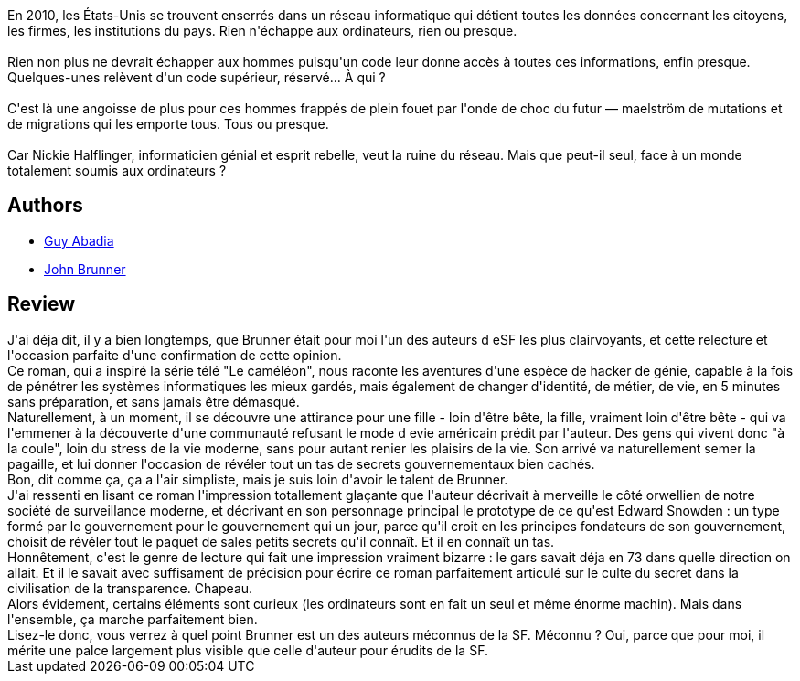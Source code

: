 :jbake-type: post
:jbake-status: published
:jbake-title: Sur l'onde de choc
:jbake-tags:  anticipation, complot, consomation, cyberpunk,_année_2014,_mois_juil.,_note_5,rayon-imaginaire,read
:jbake-date: 2014-07-19
:jbake-depth: ../../
:jbake-uri: goodreads/books/9782253052708.adoc
:jbake-bigImage: https://i.gr-assets.com/images/S/compressed.photo.goodreads.com/books/1333962952l/13588921._SX98_.jpg
:jbake-smallImage: https://i.gr-assets.com/images/S/compressed.photo.goodreads.com/books/1333962952l/13588921._SX50_.jpg
:jbake-source: https://www.goodreads.com/book/show/13588921
:jbake-style: goodreads goodreads-book

++++
<div class="book-description">
En 2010, les États-Unis se trouvent enserrés dans un réseau informatique qui détient toutes les données concernant les citoyens, les firmes, les institutions du pays. Rien n'échappe aux ordinateurs, rien ou presque.<br /><br />Rien non plus ne devrait échapper aux hommes puisqu'un code leur donne accès à toutes ces informations, enfin presque. Quelques-unes relèvent d'un code supérieur, réservé... À qui ?<br /><br />C'est là une angoisse de plus pour ces hommes frappés de plein fouet par l'onde de choc du futur — maelström de mutations et de migrations qui les emporte tous. Tous ou presque.<br /><br />Car Nickie Halflinger, informaticien génial et esprit rebelle, veut la ruine du réseau. Mais que peut-il seul, face à un monde totalement soumis aux ordinateurs ?
</div>
++++


## Authors
* link:../authors/2709.html[Guy Abadia]
* link:../authors/23113.html[John Brunner]



## Review

++++
J'ai déja dit, il y a bien longtemps, que Brunner était pour moi l'un des auteurs d eSF les plus clairvoyants, et cette relecture et l'occasion parfaite d'une confirmation de cette opinion.<br/>Ce roman, qui a inspiré la série télé "Le caméléon", nous raconte les aventures d'une espèce de hacker de génie, capable à la fois de pénétrer les systèmes informatiques les mieux gardés, mais également de changer d'identité, de métier, de vie, en 5 minutes sans préparation, et sans jamais être démasqué.<br/>Naturellement, à un moment, il se découvre une attirance pour une fille - loin d'être bête, la fille, vraiment loin d'être bête - qui va l'emmener à la découverte d'une communauté refusant le mode d evie américain prédit par l'auteur. Des gens qui vivent donc "à la coule", loin du stress de la vie moderne, sans pour autant renier les plaisirs de la vie. Son arrivé va naturellement semer la pagaille, et lui donner l'occasion de révéler tout un tas de secrets gouvernementaux bien cachés.<br/>Bon, dit comme ça, ça a l'air simpliste, mais je suis loin d'avoir le talent de Brunner.<br/>J'ai ressenti en lisant ce roman l'impression totallement glaçante que l'auteur décrivait à merveille le côté orwellien de notre société de surveillance moderne, et décrivant en son personnage principal le prototype de ce qu'est Edward Snowden : un type formé par le gouvernement pour le gouvernement qui un jour, parce qu'il croit en les principes fondateurs de son gouvernement, choisit de révéler tout le paquet de sales petits secrets qu'il connaît. Et il en connaît un tas.<br/>Honnêtement, c'est le genre de lecture qui fait une impression vraiment bizarre : le gars savait déja en 73 dans quelle direction on allait. Et il le savait avec suffisament de précision pour écrire ce roman parfaitement articulé sur le culte du secret dans la civilisation de la transparence. Chapeau.<br/>Alors évidement, certains éléments sont curieux (les ordinateurs sont en fait un seul et même énorme machin). Mais dans l'ensemble, ça marche parfaitement bien.<br/>Lisez-le donc, vous verrez à quel point Brunner est un des auteurs méconnus de la SF. Méconnu ? Oui, parce que pour moi, il mérite une palce largement plus visible que celle d'auteur pour érudits de la SF.
++++